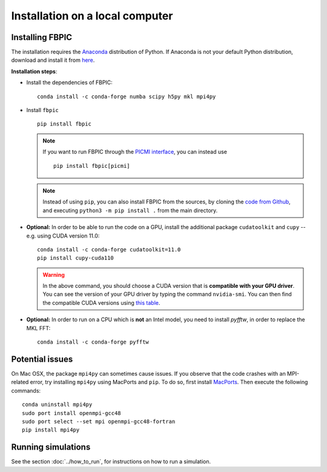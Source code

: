 Installation on a local computer
==================================

Installing FBPIC
------------------

The installation requires the
`Anaconda <https://docs.anaconda.com/anaconda/>`__ distribution of
Python. If Anaconda is not your default Python distribution, download and install it from `here <https://docs.anaconda.com/anaconda/install/>`__.

**Installation steps**:

- Install the dependencies of FBPIC:

  ::

     conda install -c conda-forge numba scipy h5py mkl mpi4py

-  Install ``fbpic``

   ::

       pip install fbpic

   .. note::

       If you want to run FBPIC through the
       `PICMI interface <https://picmi-standard.github.io/>`__, you can instead
       use

       ::

           pip install fbpic[picmi]

   .. note::
       Instead of using ``pip``, you can also install FBPIC from the sources,
       by cloning the `code from Github <https://github.com/fbpic/fbpic>`_,
       and executing ``python3 -m pip install .`` from the main directory.

-  **Optional:** In order to be able to run the code on a GPU,
   install the additional package ``cudatoolkit`` and ``cupy`` --
   e.g. using CUDA version 11.0:

   ::


       conda install -c conda-forge cudatoolkit=11.0
       pip install cupy-cuda110

   .. warning::

       In the above command, you should choose a CUDA version that is **compatible
       with your GPU driver**. You can see the version of your GPU driver by typing
       the command ``nvidia-smi``. You can then find the compatible CUDA
       versions using `this table <https://docs.nvidia.com/deploy/cuda-compatibility/index.html#use-the-right-compat-package>`__.

-  **Optional:** In order to run on a CPU which is **not** an Intel model, you need to install `pyfftw`, in order to replace the MKL FFT:

   ::

      conda install -c conda-forge pyfftw


Potential issues
----------------

On Mac OSX, the package ``mpi4py`` can sometimes cause
issues. If you observe that the code crashes with an
MPI-related error, try installing ``mpi4py`` using MacPorts and
``pip``. To do so, first install `MacPorts <https://www.macports.org/>`_. Then execute the following commands:

::

   conda uninstall mpi4py
   sudo port install openmpi-gcc48
   sudo port select --set mpi openmpi-gcc48-fortran
   pip install mpi4py

Running simulations
-------------------

See the section :doc:`../how_to_run`, for instructions on how to run a simulation.
